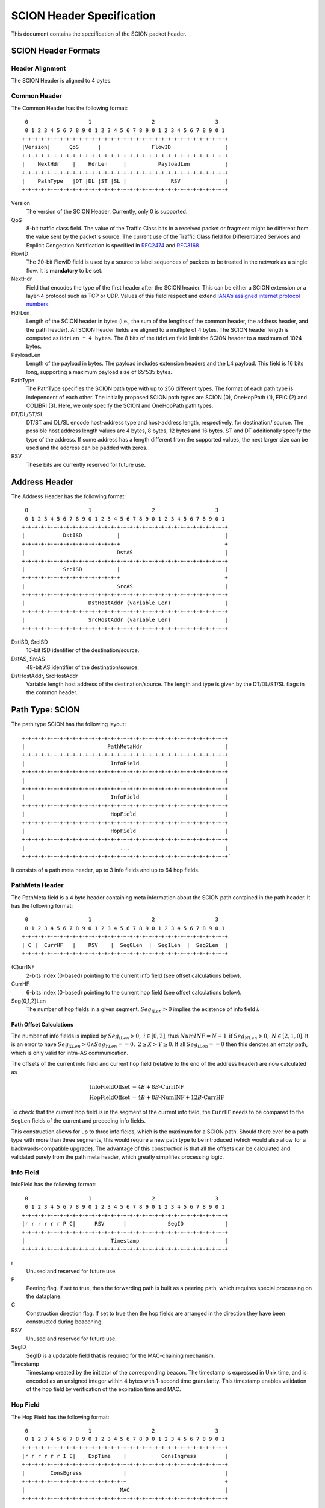 **************************
SCION Header Specification
**************************

This document contains the specification of the SCION packet header.

SCION Header Formats
====================
Header Alignment
----------------
The SCION Header is aligned to 4 bytes.

Common Header
-------------
The Common Header has the following format::

     0                   1                   2                   3
     0 1 2 3 4 5 6 7 8 9 0 1 2 3 4 5 6 7 8 9 0 1 2 3 4 5 6 7 8 9 0 1
    +-+-+-+-+-+-+-+-+-+-+-+-+-+-+-+-+-+-+-+-+-+-+-+-+-+-+-+-+-+-+-+-+
    |Version|      QoS      |                FlowID                 |
    +-+-+-+-+-+-+-+-+-+-+-+-+-+-+-+-+-+-+-+-+-+-+-+-+-+-+-+-+-+-+-+-+
    |    NextHdr    |    HdrLen     |          PayloadLen           |
    +-+-+-+-+-+-+-+-+-+-+-+-+-+-+-+-+-+-+-+-+-+-+-+-+-+-+-+-+-+-+-+-+
    |    PathType   |DT |DL |ST |SL |              RSV              |
    +-+-+-+-+-+-+-+-+-+-+-+-+-+-+-+-+-+-+-+-+-+-+-+-+-+-+-+-+-+-+-+-+

Version
    The version of the SCION Header. Currently, only 0 is supported.
QoS
    8-bit traffic class field. The value of the Traffic Class bits in a received
    packet or fragment might be different from the value sent by the packet's
    source. The current use of the Traffic Class field for Differentiated
    Services and Explicit Congestion Notification is specified in `RFC2474
    <https://tools.ietf.org/html/rfc2474>`_ and `RFC3168
    <https://tools.ietf.org/html/rfc3168>`_
FlowID
    The 20-bit FlowID field is used by a source to
    label sequences of packets to be treated in the network as a single
    flow. It is **mandatory** to be set.
NextHdr
    Field that encodes the type of the first header after the SCION header. This
    can be either a SCION extension or a layer-4 protocol such as TCP or UDP.
    Values of this field respect and extend `IANA’s assigned internet protocol
    numbers <https://perma.cc/FBE8-S2W5>`_.
HdrLen
    Length of the SCION header in bytes (i.e., the sum of the lengths of the
    common header, the address header, and the path header). All SCION header
    fields are aligned to a multiple of 4 bytes. The SCION header length is
    computed as ``HdrLen * 4 bytes``. The 8 bits of the ``HdrLen`` field limit
    the SCION header to a maximum of 1024 bytes.
PayloadLen
    Length of the payload in bytes. The payload includes extension headers and
    the L4 payload. This field is 16 bits long, supporting a maximum payload
    size of 65'535 bytes.
PathType
    The PathType specifies the SCION path type with up to 256 different types.
    The format of each path type is independent of each other. The initially
    proposed SCION path types are SCION (0), OneHopPath (1), EPIC (2) and
    COLIBRI (3). Here, we only specify the SCION and OneHopPath path types.
DT/DL/ST/SL
    DT/ST and DL/SL encode host-address type and host-address length,
    respectively, for destination/ source. The possible host address length
    values are 4 bytes, 8 bytes, 12 bytes and 16 bytes. ST and DT additionally
    specify the type of the address. If some address has a length different from
    the supported values, the next larger size can be used and the address can
    be padded with zeros.
RSV
    These bits are currently reserved for future use.

Address Header
==============
The Address Header has the following format::

     0                   1                   2                   3
     0 1 2 3 4 5 6 7 8 9 0 1 2 3 4 5 6 7 8 9 0 1 2 3 4 5 6 7 8 9 0 1
    +-+-+-+-+-+-+-+-+-+-+-+-+-+-+-+-+-+-+-+-+-+-+-+-+-+-+-+-+-+-+-+-+
    |            DstISD           |                                 |
    +-+-+-+-+-+-+-+-+-+-+-+-+-+-+-+                                 +
    |                             DstAS                             |
    +-+-+-+-+-+-+-+-+-+-+-+-+-+-+-+-+-+-+-+-+-+-+-+-+-+-+-+-+-+-+-+-+
    |            SrcISD           |                                 |
    +-+-+-+-+-+-+-+-+-+-+-+-+-+-+-+                                 +
    |                             SrcAS                             |
    +-+-+-+-+-+-+-+-+-+-+-+-+-+-+-+-+-+-+-+-+-+-+-+-+-+-+-+-+-+-+-+-+
    |                    DstHostAddr (variable Len)                 |
    +-+-+-+-+-+-+-+-+-+-+-+-+-+-+-+-+-+-+-+-+-+-+-+-+-+-+-+-+-+-+-+-+
    |                    SrcHostAddr (variable Len)                 |
    +-+-+-+-+-+-+-+-+-+-+-+-+-+-+-+-+-+-+-+-+-+-+-+-+-+-+-+-+-+-+-+-+

DstISD, SrcISD
    16-bit ISD identifier of the destination/source.
DstAS, SrcAS
    48-bit AS identifier of the destination/source.
DstHostAddr, SrcHostAddr
    Variable length host address of the destination/source. The length and type
    is given by the DT/DL/ST/SL flags in the common header.

Path Type: SCION
================
The path type SCION has the following layout::

    +-+-+-+-+-+-+-+-+-+-+-+-+-+-+-+-+-+-+-+-+-+-+-+-+-+-+-+-+-+-+-+-+
    |                          PathMetaHdr                          |
    +-+-+-+-+-+-+-+-+-+-+-+-+-+-+-+-+-+-+-+-+-+-+-+-+-+-+-+-+-+-+-+-+
    |                           InfoField                           |
    +-+-+-+-+-+-+-+-+-+-+-+-+-+-+-+-+-+-+-+-+-+-+-+-+-+-+-+-+-+-+-+-+
    |                              ...                              |
    +-+-+-+-+-+-+-+-+-+-+-+-+-+-+-+-+-+-+-+-+-+-+-+-+-+-+-+-+-+-+-+-+
    |                           InfoField                           |
    +-+-+-+-+-+-+-+-+-+-+-+-+-+-+-+-+-+-+-+-+-+-+-+-+-+-+-+-+-+-+-+-+
    |                           HopField                            |
    +-+-+-+-+-+-+-+-+-+-+-+-+-+-+-+-+-+-+-+-+-+-+-+-+-+-+-+-+-+-+-+-+
    |                           HopField                            |
    +-+-+-+-+-+-+-+-+-+-+-+-+-+-+-+-+-+-+-+-+-+-+-+-+-+-+-+-+-+-+-+-+
    |                              ...                              |
    +-+-+-+-+-+-+-+-+-+-+-+-+-+-+-+-+-+-+-+-+-+-+-+-+-+-+-+-+-+-+-+-+`

It consists of a path meta header, up to 3 info fields and up to 64 hop fields.

PathMeta Header
---------------

The PathMeta field is a 4 byte header containing meta information about the
SCION path contained in the path header. It has the following format::

     0                   1                   2                   3
     0 1 2 3 4 5 6 7 8 9 0 1 2 3 4 5 6 7 8 9 0 1 2 3 4 5 6 7 8 9 0 1
    +-+-+-+-+-+-+-+-+-+-+-+-+-+-+-+-+-+-+-+-+-+-+-+-+-+-+-+-+-+-+-+-+
    | C |  CurrHF   |    RSV    |  Seg0Len  |  Seg1Len  |  Seg2Len  |
    +-+-+-+-+-+-+-+-+-+-+-+-+-+-+-+-+-+-+-+-+-+-+-+-+-+-+-+-+-+-+-+-+

(C)urrINF
    2-bits index (0-based) pointing to the current info field (see offset
    calculations below).
CurrHF
    6-bits index (0-based) pointing to the current hop field (see offset
    calculations below).
Seg{0,1,2}Len
    The number of hop fields in a given segment. :math:`Seg_iLen > 0` implies
    the existence of info field `i`.

Path Offset Calculations
^^^^^^^^^^^^^^^^^^^^^^^^

The number of info fields is implied by :math:`Seg_iLen > 0,\; i \in [0,2]`,
thus :math:`NumINF = N + 1 \: \text{if}\: Seg_NLen > 0, \; N \in [2, 1, 0]`. It
is an error to have :math:`Seg_XLen > 0 \land Seg_YLen == 0, \; 2 \geq X > Y
\geq 0`. If all :math:`Seg_iLen == 0` then this denotes an empty path, which is
only valid for intra-AS communication.

The offsets of the current info field and current hop field (relative to the end
of the address header) are now calculated as

.. math::
    \begin{align}
    \text{InfoFieldOffset} &= 4B + 8B \cdot \text{CurrINF}\\
    \text{HopFieldOffset} &= 4B + 8B \cdot \text{NumINF}  + 12B \cdot
    \text{CurrHF} \end{align}

To check that the current hop field is in the segment of the current
info field, the ``CurrHF`` needs to be compared to the ``SegLen`` fields of the
current and preceding info fields.

This construction allows for up to three info fields, which is the maximum for a
SCION path. Should there ever be a path type with more than three segments, this
would require a new path type to be introduced (which would also allow for a
backwards-compatible upgrade). The advantage of this construction is that all
the offsets can be calculated and validated purely from the path meta header,
which greatly simplifies processing logic.

Info Field
----------
InfoField has the following format::

     0                   1                   2                   3
     0 1 2 3 4 5 6 7 8 9 0 1 2 3 4 5 6 7 8 9 0 1 2 3 4 5 6 7 8 9 0 1
    +-+-+-+-+-+-+-+-+-+-+-+-+-+-+-+-+-+-+-+-+-+-+-+-+-+-+-+-+-+-+-+-+
    |r r r r r r P C|      RSV      |             SegID             |
    +-+-+-+-+-+-+-+-+-+-+-+-+-+-+-+-+-+-+-+-+-+-+-+-+-+-+-+-+-+-+-+-+
    |                           Timestamp                           |
    +-+-+-+-+-+-+-+-+-+-+-+-+-+-+-+-+-+-+-+-+-+-+-+-+-+-+-+-+-+-+-+-+

r
    Unused and reserved for future use.
P
    Peering flag. If set to true, then the forwarding path is built as
    a peering path, which requires special processing on the dataplane.
C
    Construction direction flag. If set to true then the hop fields are arranged
    in the direction they have been constructed during beaconing.
RSV
    Unused and reserved for future use.
SegID
    SegID is a updatable field that is required for the MAC-chaining mechanism.
Timestamp
    Timestamp created by the initiator of the corresponding beacon. The
    timestamp is expressed in Unix time, and is encoded as an unsigned integer
    within 4 bytes with 1-second time granularity.  This timestamp enables
    validation of the hop field by verification of the expiration time and MAC.

Hop Field
---------
The Hop Field has the following format::

     0                   1                   2                   3
     0 1 2 3 4 5 6 7 8 9 0 1 2 3 4 5 6 7 8 9 0 1 2 3 4 5 6 7 8 9 0 1
    +-+-+-+-+-+-+-+-+-+-+-+-+-+-+-+-+-+-+-+-+-+-+-+-+-+-+-+-+-+-+-+-+
    |r r r r r r I E|    ExpTime    |           ConsIngress         |
    +-+-+-+-+-+-+-+-+-+-+-+-+-+-+-+-+-+-+-+-+-+-+-+-+-+-+-+-+-+-+-+-+
    |        ConsEgress             |                               |
    +-+-+-+-+-+-+-+-+-+-+-+-+-+-+-+-+                               +
    |                              MAC                              |
    +-+-+-+-+-+-+-+-+-+-+-+-+-+-+-+-+-+-+-+-+-+-+-+-+-+-+-+-+-+-+-+-+

r
    Unused and reserved for future use.
I
    ConsIngress Router Alert. If the ConsIngress Router Alert is set, the
    ingress router (in construction direction) will process the L4 payload in
    the packet.
E
    ConsEgress Router Alert. If the ConsEgress Router Alert is set, the egress
    router (in construction direction) will process the L4 payload in the
    packet.

    .. Note::

        A sender cannot rely on multiple routers retrieving and processing the
        payload even if it sets multiple router alert flags. This is entirely
        use case dependent and in the case of `SCMP traceroute` for example the
        router for which the traceroute request is intended will process it (if
        the corresponding router alert flag is set) and reply to the request
        without further forwarding the request along the path. Use cases that
        require multiple routers/hops on the path to process a packet should
        instead rely on a **hop-by-hop extension**.
ExpTime
    Expiry time of a hop field. The field is 1-byte long, thus there are 256
    different values available to express an expiration time. The expiration
    time expressed by the value of this field is relative, and an absolute
    expiration time in seconds is computed in combination with the timestamp
    field (from the corresponding info field) as follows

    .. math::
        Timestamp + (1 + ExpTime) \cdot \frac{24\cdot60\cdot60}{256}

ConsIngress, ConsEgress
    The 16-bits ingress/egress interface IDs in construction direction.
MAC
    6-byte Message Authentication Code to authenticate the hop field. For
    details on how this MAC is calculated refer to :ref:`hop-field-mac-computation`.

.. _hop-field-mac-computation:

Hop Field MAC Computation
-------------------------
The MAC in each hop field has two purposes:

#. Authentication of the information contained in the hop field itself, in
   particular ``ExpTime``, ``ConsIngress``, and ``ConsEgress``.
#. Prevention of addition, removal, or reordering hops within a path segment
   created during beaconing.

To that end, MACs are calculated over the relevant fields of a hop field and
additionally (conceptually) chained to other hop fields in the path segment. In
the following, we specify the computation of a hop field MAC.

We write the `i`-th  hop field in a path segment (in construction direction) as

.. math::
    HF_i = \langle  Flags_i || ExpTime_i || InIF_i || EgIF_i || \sigma_i \rangle

:math:`\sigma_i` is the hop field MAC calculated from the following input data::

     0                   1                   2                   3
     0 1 2 3 4 5 6 7 8 9 0 1 2 3 4 5 6 7 8 9 0 1 2 3 4 5 6 7 8 9 0 1
    +-+-+-+-+-+-+-+-+-+-+-+-+-+-+-+-+-+-+-+-+-+-+-+-+-+-+-+-+-+-+-+-+
    |               0               |            Beta_i             |
    +-+-+-+-+-+-+-+-+-+-+-+-+-+-+-+-+-+-+-+-+-+-+-+-+-+-+-+-+-+-+-+-+
    |                           Timestamp                           |
    +-+-+-+-+-+-+-+-+-+-+-+-+-+-+-+-+-+-+-+-+-+-+-+-+-+-+-+-+-+-+-+-+
    |       0       |    ExpTime    |          ConsIngress          |
    +-+-+-+-+-+-+-+-+-+-+-+-+-+-+-+-+-+-+-+-+-+-+-+-+-+-+-+-+-+-+-+-+
    |          ConsEgress           |               0               |
    +-+-+-+-+-+-+-+-+-+-+-+-+-+-+-+-+-+-+-+-+-+-+-+-+-+-+-+-+-+-+-+-+

.. math::
    \sigma_i = \text{MAC}_{K_i}(InputData)

where :math:`\beta_i` is the current ``SegID`` of the info field.
The above input data layout comes from the 8 Bytes of the Info field and the
first 8 Bytes of the Hop field with some fields zeroed out.

:math:`\beta_i` changes at each hop according to the following rules:

.. math::
    \begin{align}
    \beta_0 &= \text{RND}()\\
    \beta_{i+1} &= \beta_i \oplus \sigma_i[:2]
    \end{align}

Here, :math:`\sigma_i[:2]` is the hop field MAC truncated to 2 bytes and
:math:`\oplus` denotes bitwise XOR.

During beaconing, the initial random value :math:`\beta_0` can be stored in the
info field and all subsequent segment identifiers can be added to the respective
hop entries, i.e., :math:`\beta_{i+1}` can be added to the *i*-th hop entry. On
the data plane, the *SegID* field must contain :math:`\beta_{i+1}/\beta_i` for a
segment in up/down direction before being processed at the *i*-th hop (this also
applies to core segments).

Peering Links
^^^^^^^^^^^^^

Peering hop fields can still be "chained" to the AS' standard up/down hop field
via the use of :math:`\beta_{i+1}`:

.. math::
    \begin{align}
    HF^P_i &= \langle  Flags^P_i || ExpTime^P_i || InIF^P_i || EgIF^P_i ||
    \sigma^P_i \rangle\\
    \sigma^P_i &= \text{MAC}_{K_i}(TS || ExpTime^P_i || InIF^P_i || EgIF^P_i || \beta_{i+1})
    \end{align}

Path Calculation
^^^^^^^^^^^^^^^^

**Initialization**

The paths must be initialized correctly for the border routers to verify the hop
fields in the data plane. `SegID` is an updatable field and is initialized based
on the location of sender in relation to path construction.



Initialization cases:

- The non-peering path segment is traversed in construction direction. It starts
  at the `i`-th AS of the full segment discovered in beaconing:

  :math:`SegID := \beta_{i}`

- The peering path segment is traversed in construction direction. It starts at
  the `i`-th AS of the full segment discovered in beaconing:

  :math:`SegID := \beta_{i+1}`

- The path segment is traversed against construction direction. The full segment
  discovered in beaconing has `n` hops:

  :math:`SegID := \beta_{n}`

**AS Traversal Operations**

Each AS on the path verifies the hop fields with the help of the current value
in `SegID`. The operations differ based on the location of the AS on the path.
Each AS has to set the `SegID` correctly for the next AS to verify its hop
field.

Each operation is described form the perspective of AS `i`.

Against construction direction (up, i.e., ConsDir == 0):
   #. `SegID` contains :math:`\beta_{i+1}` at this point.
   #. Compute :math:`\beta'_{i} := SegID \oplus \sigma_i[:2]`
   #. At the ingress router update `SegID`:

      :math:`SegID := \beta'_{i}`
   #. `SegID` now contains :math:`\beta'_{i}`
   #. Compute :math:`\sigma_i` with the formula above by replacing
      :math:`\beta_{i}` with :math:`SegID`.
   #. Check that the MAC in the hop field matches :math:`\sigma_{i}`. If the
      MAC matches it follows that :math:`\beta'_{i} == \beta_{i}`.

In construction direction (down, i.e., ConsDir == 1):
   #. `SegID` contains :math:`\beta_{i}` at this point.
   #. Compute :math:`\sigma'_i` with the formula above by replacing
      :math:`\beta_{i}` with `SegID`.
   #. Check that the MAC in the hop field matches :math:`\sigma'_{i}`.
   #. At the egress router update `SegID` for the next hop:

      :math:`SegID := SegID \oplus \sigma_i[:2]`
   #. `SegID` now contains :math:`\beta_{i+1}`.

An example of how processing is done in up and down direction is shown in the
illustration below:

.. image:: fig/seg-id-calculation.png

The computation for ASes where a peering link is crossed between path segments
is special cased. A path containing a peering link contains exactly two path
segments, one in construction direction (down) and one against construction
direction (up). On the path segment in construction direction, the peering AS is
the first hop of the segment. Against construction direction (up), the peering
AS is the last hop of the segment.

Against construction direction (up):
   #. `SegID` contains :math:`\beta_{i+1}` at this point.
   #. Compute :math:`{\sigma^P_i}'` with the formula above by replacing
      :math:`\beta_{i+1}` with `SegID`.
   #. Check that the MAC in the hop field matches :math:`{\sigma^P_i}'`.
   #. Do not update `SegID` as it already contains :math:`\beta_{i+1}`.

In construction direction (down):
   #. `SegID` contains :math:`\beta_{i+1}` at this point.
   #. Compute :math:`{\sigma^P_i}'` with the formula above by replacing
      :math:`\beta_{i+1}` with `SegID`.
   #. Check that the MAC in the hop field matches :math:`{\sigma^P_i}'`.
   #. Do not update `SegID` as it already contains :math:`\beta_{i+1}`.

Path Type: OneHopPath
=====================

The OneHopPath path type is a special case of the SCION path type. It is used to
handle communication between two entities from neighboring ASes that do not have
a forwarding path. Currently, it's only used for bootstrapping beaconing between
neighboring ASes.

A OneHopPath has exactly one info field and two hop fields with the speciality
that the second hop field is not known apriori, but is instead created by the
corresponding BR upon processing of the OneHopPath::

    +-+-+-+-+-+-+-+-+-+-+-+-+-+-+-+-+-+-+-+-+-+-+-+-+-+-+-+-+-+-+-+-+
    |                           InfoField                           |
    +-+-+-+-+-+-+-+-+-+-+-+-+-+-+-+-+-+-+-+-+-+-+-+-+-+-+-+-+-+-+-+-+
    |                           HopField                            |
    +-+-+-+-+-+-+-+-+-+-+-+-+-+-+-+-+-+-+-+-+-+-+-+-+-+-+-+-+-+-+-+-+
    |                           HopField                            |
    +-+-+-+-+-+-+-+-+-+-+-+-+-+-+-+-+-+-+-+-+-+-+-+-+-+-+-+-+-+-+-+-+

Because of its special structure, no PathMeta header is needed. There is only a
single info field and the appropriate hop field can be processed by a border
router based on the source and destination address, i.e., ``if srcIA == self.IA:
CurrHF := 0`` and ``if dstIA == self.IA: CurrHF := 1``.

Path Type: COLIBRI
==================

The COLIBRI path type is a bit different than the regular SCION in that it has
only one info field::

    +-+-+-+-+-+-+-+-+-+-+-+-+-+-+-+-+-+-+-+-+-+-+-+-+-+-+-+-+-+-+-+-+
    |                        PacketTimestamp                        |
    +-+-+-+-+-+-+-+-+-+-+-+-+-+-+-+-+-+-+-+-+-+-+-+-+-+-+-+-+-+-+-+-+
    |                           InfoField                           |
    +-+-+-+-+-+-+-+-+-+-+-+-+-+-+-+-+-+-+-+-+-+-+-+-+-+-+-+-+-+-+-+-+
    |                           HopField                            |
    +-+-+-+-+-+-+-+-+-+-+-+-+-+-+-+-+-+-+-+-+-+-+-+-+-+-+-+-+-+-+-+-+
    |                           HopField                            |
    +-+-+-+-+-+-+-+-+-+-+-+-+-+-+-+-+-+-+-+-+-+-+-+-+-+-+-+-+-+-+-+-+
    |                              ...                              |
    +-+-+-+-+-+-+-+-+-+-+-+-+-+-+-+-+-+-+-+-+-+-+-+-+-+-+-+-+-+-+-+-+

The length of the `InfoField` is variable, and is computed in
:ref:`colibri-forwarding-process`.



Packet Timestamp
----------------
Same as the `PacketTimestamp` in EPIC-HP.
::

     0                   1                   2                   3
     0 1 2 3 4 5 6 7 8 9 0 1 2 3 4 5 6 7 8 9 0 1 2 3 4 5 6 7 8 9 0 1
    +-+-+-+-+-+-+-+-+-+-+-+-+-+-+-+-+-+-+-+-+-+-+-+-+-+-+-+-+-+-+-+-+
    |                             TsRel                             |
    +-+-+-+-+-+-+-+-+-+-+-+-+-+-+-+-+-+-+-+-+-+-+-+-+-+-+-+-+-+-+-+-+
    |                             PckId                             |
    +-+-+-+-+-+-+-+-+-+-+-+-+-+-+-+-+-+-+-+-+-+-+-+-+-+-+-+-+-+-+-+-+

TsRel
  A 4-byte timestamp relative to the (segment) Timestamp in the
  first Info Field. TsRel is calculated by the source host as
  follows:

.. math::
    \begin{align}
        \text{Timestamp}_{\mu s} &= \text{Timestamp [s]}
            \times 10^6 \\
        \text{Ts} &= \text{current unix timestamp [$\mu$s]}  \\
        \text{q} &= \left\lceil\left(\frac{24 \times 60 \times 60
            \times 10^6}{2^{32}}\right)\right\rceil\text{$\mu$s}
            = \text{21 $\mu$s}\\
        \text{TsRel} &= \text{max} \left\{0,
            \frac{\text{Ts - Timestamp}_{$\mu$s}}
            {\text{q}} -1 \right\} \\
        \textit{Get back the time when} &\textit{the packet
        was timestamped:} \\
        \text{Ts} &= \text{Timestamp}_{$\mu$s} + (1 + \text{TsRel})
            \times \text{q}
    \end{align}

TsRel has a precision of :math:`\text{21 $\mu$s}` and covers at least
one day (1 day and 63 minutes). When sending packets at high speeds
(more than one packet every :math:`\text{21 $\mu$s}`) or when using
multiple cores, collisions may occur in TsRel. To solve this
problem, the source further identifies the packet using PckId.

PckId
  A 4-byte identifier that allows to distinguish two packets with
  the same TsRel. Every source is free to set PckId arbitrarily, but
  we recommend to use the following structure:

::

     0                   1                   2                   3
     0 1 2 3 4 5 6 7 8 9 0 1 2 3 4 5 6 7 8 9 0 1 2 3 4 5 6 7 8 9 0 1
    +-+-+-+-+-+-+-+-+-+-+-+-+-+-+-+-+-+-+-+-+-+-+-+-+-+-+-+-+-+-+-+-+
    |    CoreID     |                  CoreCounter                  |
    +-+-+-+-+-+-+-+-+-+-+-+-+-+-+-+-+-+-+-+-+-+-+-+-+-+-+-+-+-+-+-+-+

CoreID
  Unique identifier representing one of the cores of the source
  host.

CoreCounter
  Current value of the core counter belonging to the core specified
  by CoreID. Every time a core sends an EPIC packet, it increases
  its core counter (modular addition by 1).

Note that the Packet Timestamp is at the very beginning of the
header, this allows other components (like the replay suppression
system) to access it without having to go through any parsing
overhead. To achieve an even higher precision of the timestamp, the
source is free to allocate additional bits from the PckId to TsRel
for this purpose.



InfoField
---------
TODO and questions:
    
    - The reservation path type can be removed. Can it? For any given
      segment reservation, its type must always be the same, and thus
      established when setting it up. Is this correct?
    - Move extra documentation (e.g. Notes on the Control Plane) to a
      more appropriate place (maybe the COLIBRI design).


The only Info Field has the following format::

     0                   1                   2                   3
     0 1 2 3 4 5 6 7 8 9 0 1 2 3 4 5 6 7 8 9 0 1 2 3 4 5 6 7 8 9 0 1
    +-+-+-+-+-+-+-+-+-+-+-+-+-+-+-+-+-+-+-+-+-+-+-+-+-+-+-+-+-+-+-+-+
    |C R S r r r r r r r r r r r r r|     CurrHF    |    HFCount    |
    +-+-+-+-+-+-+-+-+-+-+-+-+-+-+-+-+-+-+-+-+-+-+-+-+-+-+-+-+-+-+-+-+
    |                                                               |
    |                        Reservation ID                         |
    |                                                               |
    |                                                               |
    +-+-+-+-+-+-+-+-+-+-+-+-+-+-+-+-+-+-+-+-+-+-+-+-+-+-+-+-+-+-+-+-+
    |                      Expiration Tick                          |
    +-+-+-+-+-+-+-+-+-+-+-+-+-+-+-+-+-+-+-+-+-+-+-+-+-+-+-+-+-+-+-+-+
    |      BWCls    |      RLC      |  Idx  |  RPT  |r r r r r r r r|
    +-+-+-+-+-+-+-+-+-+-+-+-+-+-+-+-+-+-+-+-+-+-+-+-+-+-+-+-+-+-+-+-+

r
    Unused and reserved for future use.

(C)ontrol
    This is a control plane packet. On each oorder router it will be
    forwarded to the COLIBRI anycast address.

(R)everse
    This packet travels in the reverse direction of the reservation.
    If `R` is set, `C` must be set as well. Otherwise the packet is invalid.
    This flag is set everytime the COLIBRI service sends back a response.

(S)egment Reservation
    This is a Segment Reservation Packet.
    If `S` is set, `C` must be set as well. Otherwise the packet is invalid.
    This flag is set every time the Reservation ID is of type Segment ID.

CurrHF
    The index of the current HopField.

HFCount
    The number of total HopFields.

Reservation ID
    Uses 16 bytes. Either an E2E Reservation ID or a Segment Reservation ID,
    depending on `S`. If :math:`S=1`, the Segment Reservation ID is padded
    with zeroes until using all 16 bytes.

Expiration Tick
    The value represents the "tick" where this packet is no longer valid.
    A tick is four seconds, so :math:`\text{Expiration Time} = 4 \times
    \text{Expiration Tick}` seconds after Unix epoch.

BWCls
    The bandwitdh class this reservation has.

RLC
    The Request Latency Class this reservation has.

Idx
    The index of this reservation.

RPT
    The Reservation Path Type of this reservation.


Hop Field
---------
The Hop Field has the following format::

     0                   1                   2                   3
     0 1 2 3 4 5 6 7 8 9 0 1 2 3 4 5 6 7 8 9 0 1 2 3 4 5 6 7 8 9 0 1
    +-+-+-+-+-+-+-+-+-+-+-+-+-+-+-+-+-+-+-+-+-+-+-+-+-+-+-+-+-+-+-+-+
    |        Ingress ID             |         Egress ID             |
    +-+-+-+-+-+-+-+-+-+-+-+-+-+-+-+-+-+-+-+-+-+-+-+-+-+-+-+-+-+-+-+-+
    |                              MAC                              |
    +-+-+-+-+-+-+-+-+-+-+-+-+-+-+-+-+-+-+-+-+-+-+-+-+-+-+-+-+-+-+-+-+




Hop Field MAC Computation
-------------------------
There is a explanation about the rationale of the MAC computation on
:ref:`colibri-mac-computation`.
Here we only detail how to perform the two different MAC computations.

The `InputData` is common for both types::

     0                   1                   2                   3
     0 1 2 3 4 5 6 7 8 9 0 1 2 3 4 5 6 7 8 9 0 1 2 3 4 5 6 7 8 9 0 1
    +-+-+-+-+-+-+-+-+-+-+-+-+-+-+-+-+-+-+-+-+-+-+-+-+-+-+-+-+-+-+-+-+
    |C|                      0                      |    HFCount    |
    +-+-+-+-+-+-+-+-+-+-+-+-+-+-+-+-+-+-+-+-+-+-+-+-+-+-+-+-+-+-+-+-+
    |                                                               |
    |                        Reservation ID                         |
    |                                                               |
    |                                                               |
    +-+-+-+-+-+-+-+-+-+-+-+-+-+-+-+-+-+-+-+-+-+-+-+-+-+-+-+-+-+-+-+-+
    |                      Expiration Tick                          |
    +-+-+-+-+-+-+-+-+-+-+-+-+-+-+-+-+-+-+-+-+-+-+-+-+-+-+-+-+-+-+-+-+
    |      BWCls    |      RLC      |  Idx  |  RPT  |       0       |
    +-+-+-+-+-+-+-+-+-+-+-+-+-+-+-+-+-+-+-+-+-+-+-+-+-+-+-+-+-+-+-+-+

We just compute :math:`\text{MAC}_{K_i}^{C}` with the appropriate `InputData`:

.. math::
    \text{MAC}_{K_i}^C (\text{InputData})

Note that when ``C=0`` :math:`\text{MAC}_{K_i}^{C=0}` is also called
:math:`\sigma_i`.
In that case, we want to use :math:`\sigma_i` to compute the per packet MAC,
also known as HopField Validation Field (*HVF*):

.. math::
    \text{HVF}_i = \text{MAC}_{\sigma_i}(\text{TS}, \text{packet_length},
    \text{flags})

TS
    The Timestamp described before.

packet_length
    The length of the packet.

The per packet MACs (or *HVFs*) are used only when ``C=0``, which implies
that the other two flags are also not set (``R=0,S=0``). The computation of
the HVFs happens at the *stamping* service in the source AS for all HopFields,
and at each transit AS for each of the HopFields.


.. _colibri-forwarding-process:

Forwarding Process
------------------

There is a unique way of forwarding a COLIBRI packet, regardless of its
underlying type or whether it is control plane or data plane.
This should simplify the design and implementation of the COLIBRI
part in the border router.

The validation process checks that all of the following conditions are true:

- The time derived from the expiration tick is less than the current time.
- The consistency of the flags: if `R` or `S` are set, `C` must be set.
- HFCount is at least 2, :math:`\text{HFCount} \geq 2`.
- The `CurrHF` is not beyond bounds.
  I.e. :math:`\text{CurrHF} \lt \text{HFCount}`

If the packet is valid, we continue to validate the current Hop Field.
The current hop field is located at
`Len(TS) + Len(InfoField) + CurrHF` :math:`\times 8`:

- Its `Ingress ID` field is checked against the actual ingress interface.
- Its MAC is computed according to :ref:`colibri-mac-computation`
  and checked against the `MAC` field. If ``C=0`` the `HVF` is computed and
  checked instead of the static :math:`\text{MAC}_{K_i}^{C=1}`.

If the packet is valid:

- If `C = 1`, the packet is delivered to the local COLIBRI anycast address.
- If `C = 0` and this AS is the destination AS (last hop):
  - Check `DestIA` against this IA.
- If `C = 0` and this AS is not the destination:

  - Its `CurrHF` field is incremented by 1 if
    :math:`\text{CurrHF} \lt \sum_{i=0}^2 SegLen_i - 1`.
  - It is forwarded to its `Egress ID` interface.


.. _pseudo-header-upper-layer-checksum:

Pseudo Header for Upper-Layer Checksum
======================================

Upper-layer protocols that include the addresses from the SCION header in the
checksum computation should use the following pseudo header:

.. code-block:: text

     0                   1                   2                   3
     0 1 2 3 4 5 6 7 8 9 0 1 2 3 4 5 6 7 8 9 0 1 2 3 4 5 6 7 8 9 0 1
    +-+-+-+-+-+-+-+-+-+-+-+-+-+-+-+-+-+-+-+-+-+-+-+-+-+-+-+-+-+-+-+-+
    |            DstISD           |                                 |
    +-+-+-+-+-+-+-+-+-+-+-+-+-+-+-+                                 +
    |                             DstAS                             |
    +-+-+-+-+-+-+-+-+-+-+-+-+-+-+-+-+-+-+-+-+-+-+-+-+-+-+-+-+-+-+-+-+
    |            SrcISD           |                                 |
    +-+-+-+-+-+-+-+-+-+-+-+-+-+-+-+                                 +
    |                             SrcAS                             |
    +-+-+-+-+-+-+-+-+-+-+-+-+-+-+-+-+-+-+-+-+-+-+-+-+-+-+-+-+-+-+-+-+
    |                    DstHostAddr (variable Len)                 |
    +-+-+-+-+-+-+-+-+-+-+-+-+-+-+-+-+-+-+-+-+-+-+-+-+-+-+-+-+-+-+-+-+
    |                    SrcHostAddr (variable Len)                 |
    +-+-+-+-+-+-+-+-+-+-+-+-+-+-+-+-+-+-+-+-+-+-+-+-+-+-+-+-+-+-+-+-+
    |                    Upper-Layer Packet Length                  |
    +-+-+-+-+-+-+-+-+-+-+-+-+-+-+-+-+-+-+-+-+-+-+-+-+-+-+-+-+-+-+-+-+
    |                      zero                     |  Next Header  |
    +-+-+-+-+-+-+-+-+-+-+-+-+-+-+-+-+-+-+-+-+-+-+-+-+-+-+-+-+-+-+-+-+

DstISD, SrcISD, DstAS, SrcAS, DstHostAddr, SrcHostAddr
    The values are taken from the SCION Address header.
Upper-Layer Packet Length
    The length of the upper-layer header and data. Some upper-layer protocols
    define headers that carry the length information explicitly (e.g., UDP).
    This information is used as the upper-layer packet length in the pseudo
    header for these protocols. For the remaining protocols, that do not carry
    the length information directly (e.g., SCMP), the value is defined as the
    ``PayloadLen`` from the SCION header, minus the sum of the extension header
    lengths.
Next Header
    The protocol identifier associated with the upper-layer protocol (e.g., 1
    for SCMP, 17 for UDP). This field can differ from the ``NextHdr`` field in
    the SCION header, if extensions are present.
